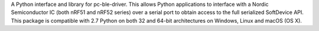 A Python interface and library for pc-ble-driver. This allows Python applications to interface with a Nordic Semiconductor IC (both nRF51 and nRF52 series) over a serial port to obtain access to the full serialized SoftDevice API. This package is compatible with 2.7 Python on both 32 and 64-bit architectures on Windows, Linux and macOS (OS X).


